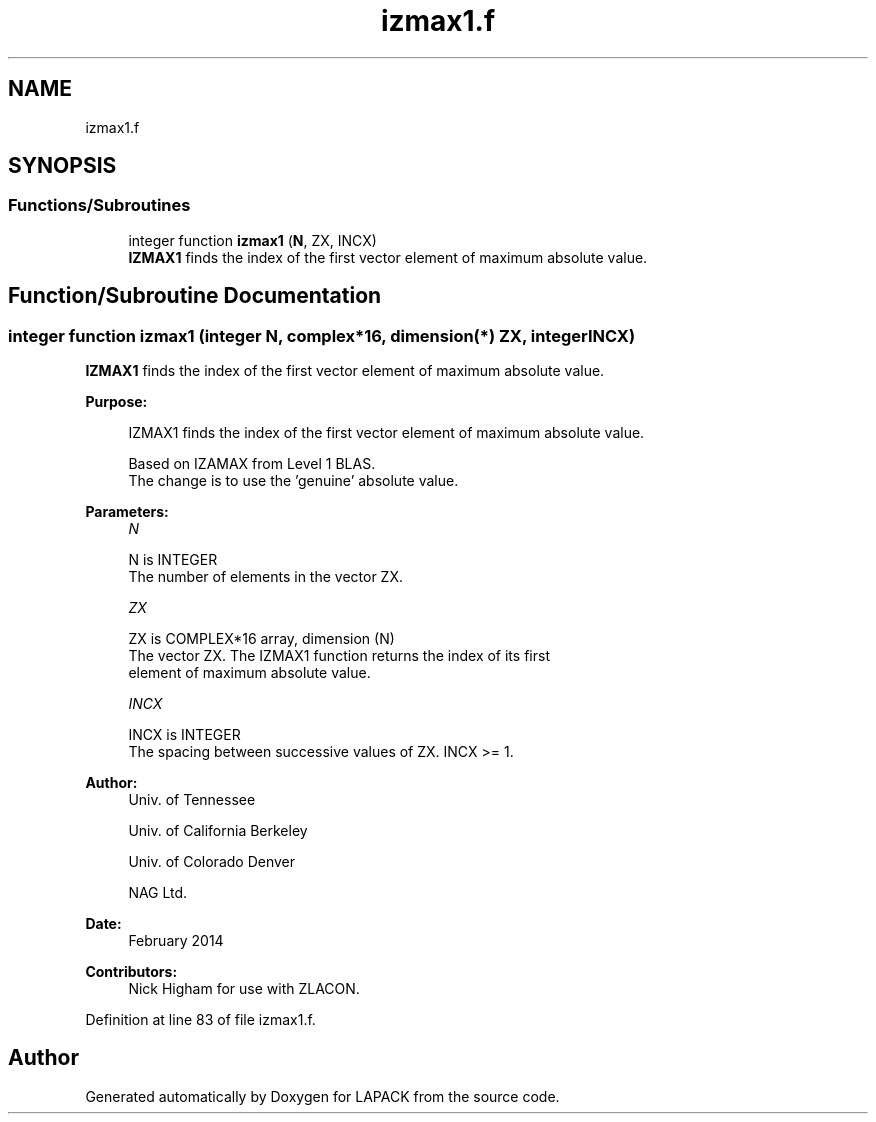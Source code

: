 .TH "izmax1.f" 3 "Tue Nov 14 2017" "Version 3.8.0" "LAPACK" \" -*- nroff -*-
.ad l
.nh
.SH NAME
izmax1.f
.SH SYNOPSIS
.br
.PP
.SS "Functions/Subroutines"

.in +1c
.ti -1c
.RI "integer function \fBizmax1\fP (\fBN\fP, ZX, INCX)"
.br
.RI "\fBIZMAX1\fP finds the index of the first vector element of maximum absolute value\&. "
.in -1c
.SH "Function/Subroutine Documentation"
.PP 
.SS "integer function izmax1 (integer N, complex*16, dimension(*) ZX, integer INCX)"

.PP
\fBIZMAX1\fP finds the index of the first vector element of maximum absolute value\&.  
.PP
\fBPurpose: \fP
.RS 4

.PP
.nf
 IZMAX1 finds the index of the first vector element of maximum absolute value.

 Based on IZAMAX from Level 1 BLAS.
 The change is to use the 'genuine' absolute value.
.fi
.PP
 
.RE
.PP
\fBParameters:\fP
.RS 4
\fIN\fP 
.PP
.nf
          N is INTEGER
          The number of elements in the vector ZX.
.fi
.PP
.br
\fIZX\fP 
.PP
.nf
          ZX is COMPLEX*16 array, dimension (N)
          The vector ZX. The IZMAX1 function returns the index of its first
          element of maximum absolute value.
.fi
.PP
.br
\fIINCX\fP 
.PP
.nf
          INCX is INTEGER
          The spacing between successive values of ZX.  INCX >= 1.
.fi
.PP
 
.RE
.PP
\fBAuthor:\fP
.RS 4
Univ\&. of Tennessee 
.PP
Univ\&. of California Berkeley 
.PP
Univ\&. of Colorado Denver 
.PP
NAG Ltd\&. 
.RE
.PP
\fBDate:\fP
.RS 4
February 2014 
.RE
.PP
\fBContributors: \fP
.RS 4
Nick Higham for use with ZLACON\&. 
.RE
.PP

.PP
Definition at line 83 of file izmax1\&.f\&.
.SH "Author"
.PP 
Generated automatically by Doxygen for LAPACK from the source code\&.
